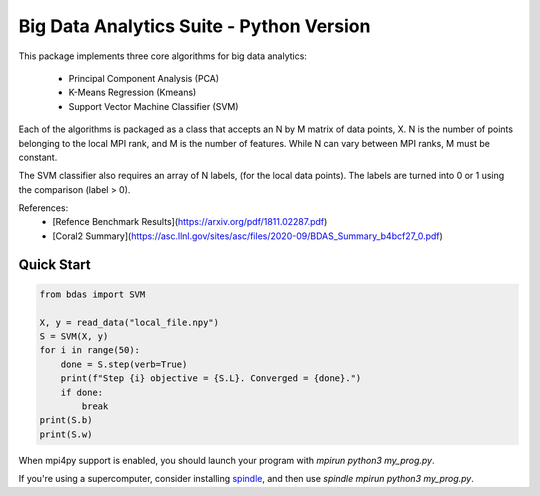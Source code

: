 =========================================
Big Data Analytics Suite - Python Version
=========================================

This package implements three core algorithms
for big data analytics:
 * Principal Component Analysis (PCA)
 * K-Means Regression (Kmeans)
 * Support Vector Machine Classifier (SVM)

Each of the algorithms is packaged as a class
that accepts an N by M matrix of data points, X.
N is the number of points belonging to the local MPI
rank, and M is the number of features.
While N can vary between MPI ranks, M must be constant.

The SVM classifier also requires an array of N labels,
(for the local data points). The labels are
turned into 0 or 1 using the comparison (label > 0).


References:
 * [Refence Benchmark Results](https://arxiv.org/pdf/1811.02287.pdf)
 * [Coral2 Summary](https://asc.llnl.gov/sites/asc/files/2020-09/BDAS_Summary_b4bcf27_0.pdf)

Quick Start
===========

.. code-block::

    from bdas import SVM

    X, y = read_data("local_file.npy")
    S = SVM(X, y)
    for i in range(50):
        done = S.step(verb=True)
        print(f"Step {i} objective = {S.L}. Converged = {done}.")
        if done:
            break
    print(S.b)
    print(S.w)

When mpi4py support is enabled, you should
launch your program with `mpirun python3 my_prog.py`.

If you're using a supercomputer, consider installing
`spindle <https://computing.llnl.gov/projects/spindle/software>`_,
and then use `spindle mpirun python3 my_prog.py`.

